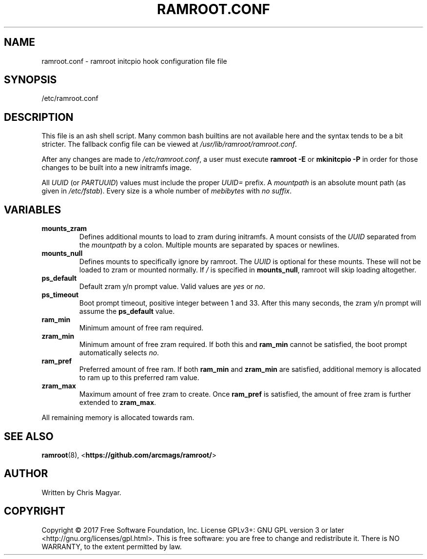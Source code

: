 .TH RAMROOT.CONF 5 "2021-08-25" "ramroot 2.0.2" "ramroot.conf manual"
.SH NAME
ramroot.conf - ramroot initcpio hook configuration file
file
.SH SYNOPSIS
/etc/ramroot.conf
.SH DESCRIPTION
This file is an ash shell script.  Many common bash builtins are not
available here and the syntax tends to be a bit stricter.  The fallback
config file can be viewed at \fI/usr/lib/ramroot/ramroot.conf\fR.
.PP
After any changes are made to \fI/etc/ramroot.conf\fR, a user must
execute \fBramroot -E\fR or \fBmkinitcpio -P\fR in order for those
changes to be built into a new initramfs image.
.PP
All \fIUUID\fR (or \fIPARTUUID\fR) values must include the proper
\fIUUID=\fR prefix.  A \fImountpath\fR is an absolute mount path (as
given in \fI/etc/fstab\fR).  Every size is a whole number of
\fImebibytes\fR with \fIno suffix\fR.
.SH VARIABLES
.TP
\fBmounts_zram\fR
Defines additional mounts to load to zram during initramfs.  A mount
consists of the \fIUUID\fR separated from the \fImountpath\fR by a
colon.  Multiple mounts are separated by spaces or newlines.
.TP
\fBmounts_null\fR
Defines mounts to specifically ignore by ramroot.  The \fIUUID\fR
is optional for these mounts.  These will not be loaded to zram or
mounted normally.  If \fI/\fR is specified in \fBmounts_null\fR,
ramroot will skip loading altogether.
.TP
\fBps_default\fR
Default zram y/n prompt value.  Valid values are \fIyes\fR or \fIno\fR.
.TP
\fBps_timeout\fR
Boot prompt timeout, positive integer between 1 and 33.  After this
many seconds, the zram y/n prompt will assume the
\fBps_default\fR value.
.TP
\fBram_min\fR
Minimum amount of free ram required.
.TP
\fBzram_min\fR
Minimum amount of free zram required.  If both this and
\fBram_min\fR cannot be satisfied, the boot prompt automatically
selects \fIno\fR.
.TP
\fBram_pref\fR
Preferred amount of free ram.  If both \fBram_min\fR and
\fBzram_min\fR are satisfied, additional memory is allocated to ram
up to this preferred ram value.
.TP
\fBzram_max\fR
Maximum amount of free zram to create.  Once \fBram_pref\fR is
satisfied, the amount of free zram is further extended
to \fBzram_max\fR.
.PP
All remaining memory is allocated towards ram.
.SH SEE ALSO
\fBramroot\fR(8), <\fBhttps://github.com/arcmags/ramroot/\fR>
.SH AUTHOR
Written by Chris Magyar.
.SH COPYRIGHT
Copyright \(co 2017 Free Software Foundation, Inc. License GPLv3+:
GNU GPL version 3 or later <http://gnu.org/licenses/gpl.html>.
This is free software: you are free to change and redistribute it.
There is NO WARRANTY, to the extent permitted by law.
